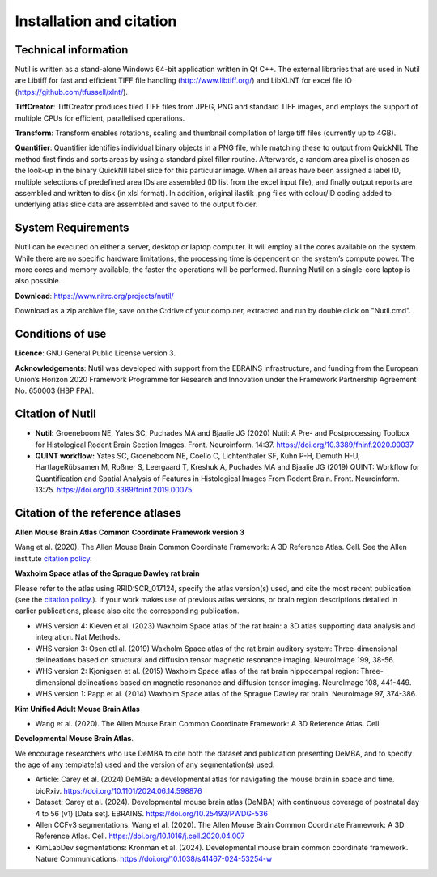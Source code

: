 **Installation and citation**
------------------------------
**Technical information**
~~~~~~~~~~~~~~~~~~~~~~~~

Nutil is written as a stand-alone Windows 64-bit application written in Qt C++. The external libraries that are used in Nutil are Libtiff for fast and efficient TIFF file handling (http://www.libtiff.org/) and LibXLNT for excel file IO (https://github.com/tfussell/xlnt/).

**TiffCreator**: TiffCreator produces tiled TIFF files from JPEG, PNG and standard TIFF images, and employs the support of multiple CPUs for efficient, parallelised operations. 

**Transform**: Transform enables rotations, scaling and thumbnail compilation of large tiff files (currently up to 4GB).  

**Quantifier**: Quantifier identifies individual binary objects in a PNG file, while matching these to output from QuickNII. The method first finds and sorts areas by using a standard pixel filler routine. Afterwards, a random area pixel is chosen as the look-up in the binary QuickNII label slice for this particular image. When all areas have been assigned a label ID, multiple selections of predefined area IDs are assembled (ID list from the excel input file), and finally output reports are assembled and written to disk (in xlsl format). In addition, original ilastik .png files with colour/ID coding added to underlying atlas slice data are assembled and saved to the output folder.

**System Requirements**
~~~~~~~~~~~~~~~~~~~~~~~~
Nutil can be executed on either a server, desktop or laptop computer. It will employ all the cores available on the system. While there are no specific hardware limitations, the processing time is dependent on the system’s compute power. The more cores and memory available, the faster the operations will be performed. Running Nutil on a single-core laptop is also possible.

**Download**: https://www.nitrc.org/projects/nutil/ 

Download as a zip archive file, save on the C:drive of your computer, extracted and run by double click on "Nutil.cmd". 

**Conditions of use**
~~~~~~~~~~~~~~~~~~~~~~~~

**Licence**: GNU General Public License version 3.

**Acknowledgements**: Nutil was developed with support from the EBRAINS infrastructure, and funding from the European Union’s Horizon 2020 Framework Programme for Research and Innovation under the Framework Partnership Agreement No. 650003 (HBP FPA).

**Citation of Nutil**
~~~~~~~~~~~~~~~~~~~~~~~~~~

* **Nutil:** Groeneboom NE, Yates SC, Puchades MA and Bjaalie JG (2020) Nutil: A Pre- and Postprocessing Toolbox for Histological Rodent Brain Section Images. Front. Neuroinform. 14:37. https://doi.org/10.3389/fninf.2020.00037

* **QUINT workflow:** Yates SC, Groeneboom NE, Coello C, Lichtenthaler SF, Kuhn P-H, Demuth H-U, HartlageRübsamen M, Roßner S, Leergaard T, Kreshuk A, Puchades MA and Bjaalie JG (2019) QUINT: Workflow for Quantification and Spatial Analysis of Features in Histological Images From Rodent Brain. Front. Neuroinform. 13:75. https://doi.org/10.3389/fninf.2019.00075.

**Citation of the reference atlases**
~~~~~~~~~~~~~~~~~~~~~~~~~~~~~~~~~~~~~~~~~~~~~~~~~~~~~~

**Allen Mouse Brain Atlas Common Coordinate Framework version 3** 

Wang et al. (2020). The Allen Mouse Brain Common Coordinate Framework: A 3D Reference Atlas. Cell. See the Allen institute `citation policy <https://alleninstitute.org/citation-policy/>`_.

**Waxholm Space atlas of the Sprague Dawley rat brain** 

Please refer to the atlas using RRID:SCR_017124, specify the atlas version(s) used, and cite the most recent publication (see the `citation policy. <https://www.nitrc.org/citation/?group_id=1081>`_). If your work makes use of previous atlas versions, or brain region descriptions detailed in earlier publications, please also cite the corresponding publication.

* WHS version 4: Kleven et al. (2023) Waxholm Space atlas of the rat brain: a 3D atlas supporting data analysis and integration. Nat Methods.
* WHS version 3: Osen etl al. (2019) Waxholm Space atlas of the rat brain auditory system: Three-dimensional delineations based on structural and diffusion tensor magnetic resonance imaging. NeuroImage 199, 38-56. 
* WHS version 2: Kjonigsen et al. (2015) Waxholm Space atlas of the rat brain hippocampal region: Three-dimensional delineations based on magnetic resonance and diffusion tensor imaging. NeuroImage 108, 441-449. 
* WHS version 1: Papp et al. (2014) Waxholm Space atlas of the Sprague Dawley rat brain. NeuroImage 97, 374-386.

**Kim Unified Adult Mouse Brain Atlas** 

* Wang et al. (2020). The Allen Mouse Brain Common Coordinate Framework: A 3D Reference Atlas. Cell.

**Developmental Mouse Brain Atlas**. 

We encourage researchers who use DeMBA to cite both the dataset and publication presenting DeMBA, and to specify the age of any template(s) used and the version of any segmentation(s) used.

* Article: Carey et al. (2024) DeMBA: a developmental atlas for navigating the mouse brain in space and time. bioRxiv. https://doi.org/10.1101/2024.06.14.598876
* Dataset: Carey et al. (2024). Developmental mouse brain atlas (DeMBA) with continuous coverage of postnatal day 4 to 56 (v1) [Data set]. EBRAINS. https://doi.org/10.25493/PWDG-536
* Allen CCFv3 segmentations: Wang et al. (2020). The Allen Mouse Brain Common Coordinate Framework: A 3D Reference Atlas. Cell. https://doi.org/10.1016/j.cell.2020.04.007 
* KimLabDev segmentations: Kronman et al. (2024). Developmental mouse brain common coordinate framework. Nature Communications. https://doi.org/10.1038/s41467-024-53254-w









